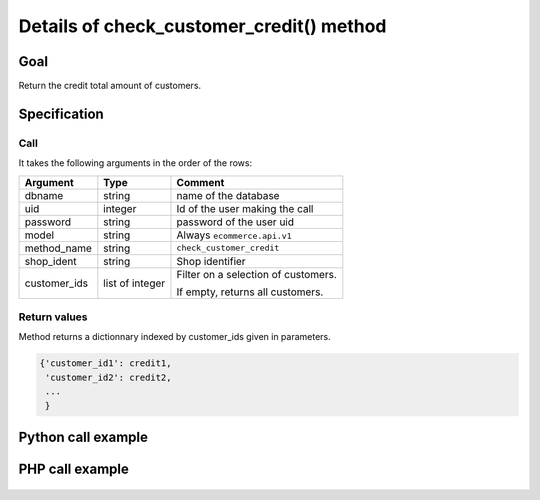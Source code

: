 Details of check_customer_credit() method
=========================================

Goal
----

Return the credit total amount of customers.

Specification
-------------

Call
^^^^

It takes the following arguments in the order of the rows:

+--------------+-----------------+--------------------------------------------------------------------+
| Argument     | Type            | Comment                                                            |
+==============+=================+====================================================================+
| dbname       | string          | name of the database                                               |
+--------------+-----------------+--------------------------------------------------------------------+
| uid          | integer         | Id of the user making the call                                     |
+--------------+-----------------+--------------------------------------------------------------------+
| password     | string          | password of the user uid                                           |
+--------------+-----------------+--------------------------------------------------------------------+
| model        | string          | Always ``ecommerce.api.v1``                                        |
+--------------+-----------------+--------------------------------------------------------------------+
| method_name  | string          | ``check_customer_credit``                                          |
+--------------+-----------------+--------------------------------------------------------------------+
| shop_ident   | string          | Shop identifier                                                    |
+--------------+-----------------+--------------------------------------------------------------------+
| customer_ids | list of integer | Filter on a selection of customers.                                |
|              |                 |                                                                    |
|              |                 | If empty, returns all customers.                                   |
+--------------+-----------------+--------------------------------------------------------------------+

Return values
^^^^^^^^^^^^^

Method returns a dictionnary indexed by customer_ids given in parameters.

..  code-block:: python

    {'customer_id1': credit1,
     'customer_id2': credit2,
     ...
     }

Python call example
-------------------
..  code-block:: python
   :linenos:

    credits = client.execute(
        dbname, uid, pwd,
        'ecommerce.api.v1',
        'shop_identifier',
        'check_customer_credit',
        [1, 5, 7]
        )
    print credits
    {1: 230, 5: 550, 7: 0}

PHP call example
----------------

 ..  code-block:: php
    :linenos:
 
    <?php 
    
    require_once('ripcord/ripcord.php');
    
    // CREATE A CUSTOMER AND THEN UPDATE SOME FIELDS
    // FOR THIS NEWLY CREATED CUSTOMER
    
    $url = 'http://localhost:8069';
    $db = 'swisspost_1';
    $username = "admin";
    $password = "admin";
    $shop_identifier = "cafebabe";
    
    
    $common = ripcord::client($url."/xmlrpc/common");
    
    $uid = $common->authenticate($db, $username, $password, array());
    
    $models = ripcord::client("$url/xmlrpc/object");
    
    
    //create some customers
    
    $vals = array(
        'name'=>'Customer1',
        );
    
    $c1 = $models->execute_kw($db, $uid, $password,
        'ecommerce.api.v1', 'create_customer', array($shop_identifier, $vals));
    
    $vals = array(
        'name'=>'Customer2',
        );
    
    $c2 = $models->execute_kw($db, $uid, $password,
        'ecommerce.api.v1', 'create_customer', array($shop_identifier, $vals));
    
    // retrieve credit for those customers
    $customer_ids = array($c1, $c2);
    
    $records = $models->execute_kw($db, $uid, $password,
        'ecommerce.api.v1', 'check_customer_credit', array($shop_identifier, $customer_ids));
    
    var_dump($records);
    
    ?>

